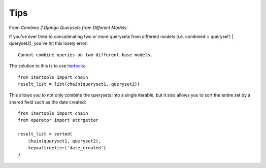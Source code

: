 Tips
****

.. highlight:: python

From `Combine 2 Django Querysets from Different Models`:

If you've ever tried to concatenating two or more querysets from different
models (i.e. combined = queryset1 | queryset2), you've hit this lovely error::

  Cannot combine queries on two different base models.

The solution to this is to use itertools_::

  from itertools import chain
  result_list = list(chain(queryset1, queryset2))

This allows you to not only combine the querysets into a single iterable, but
it also allows you to sort the entire set by a shared field such as the date
created::

  from itertools import chain
  from operator import attrgetter

  result_list = sorted(
      chain(queryset1, queryset2),
      key=attrgetter('date_created')
  )


.. _`Combine 2 Django Querysets from Different Models`: http://chriskief.com/2015/01/12/combine-2-django-querysets-from-different-models/
.. _itertools: https://docs.python.org/3.4/library/itertools.html
